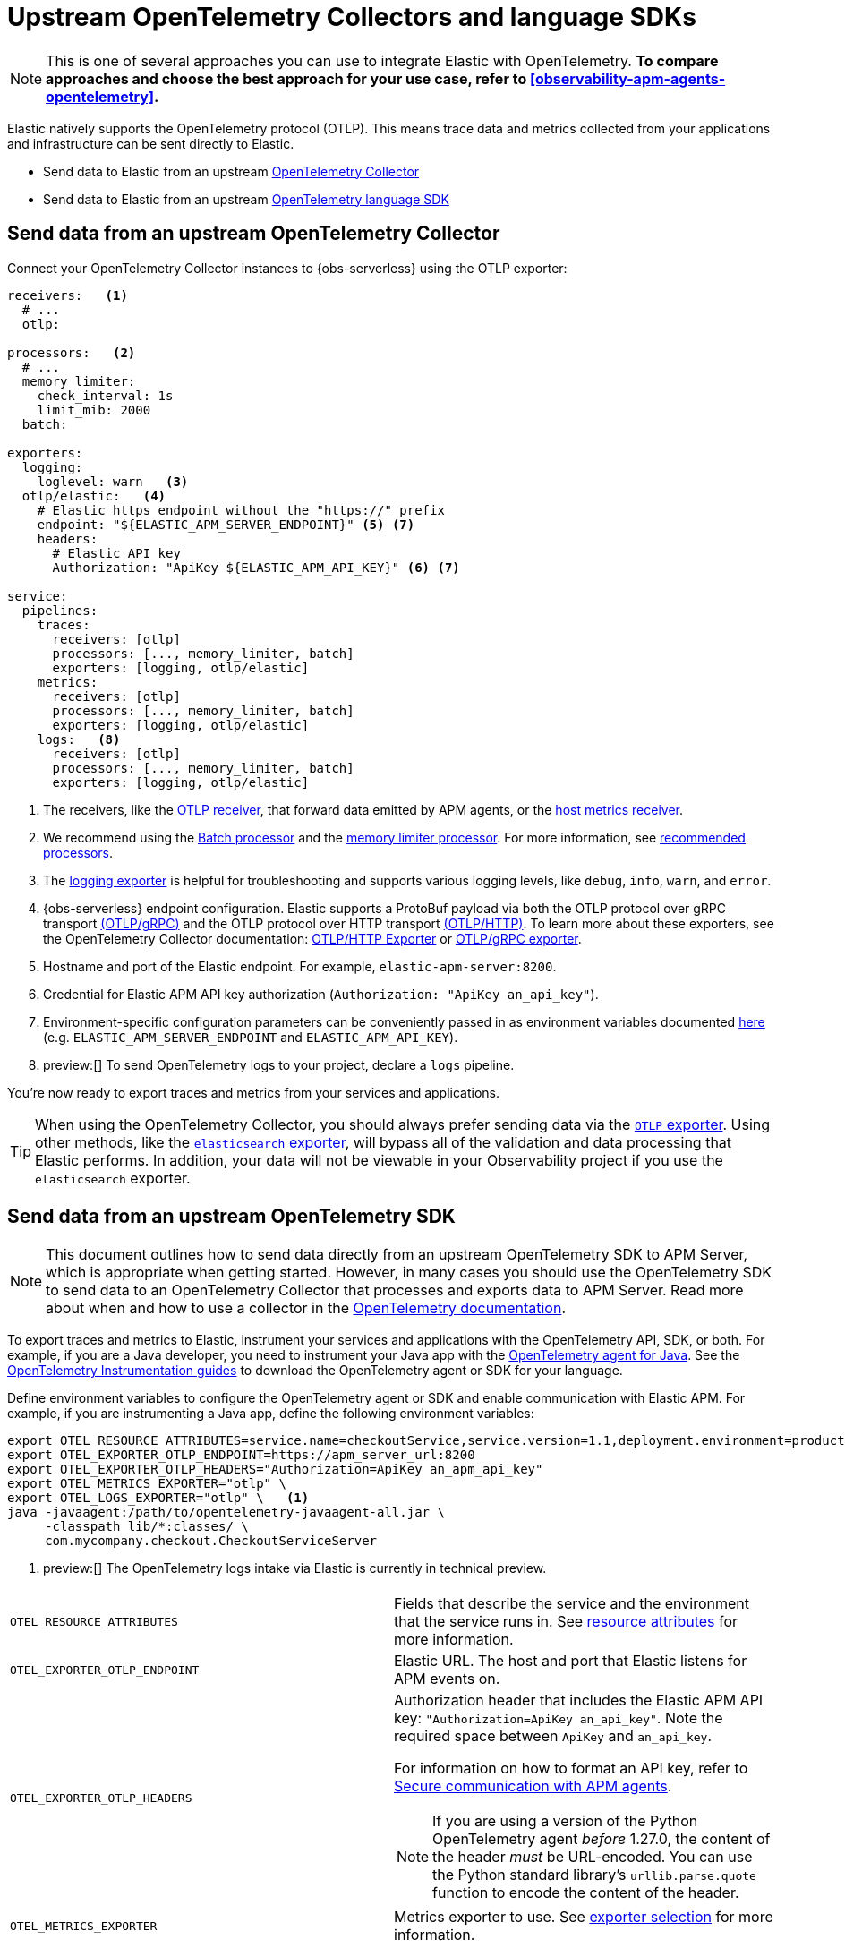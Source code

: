[[observability-apm-agents-opentelemetry-opentelemetry-native-support]]
= Upstream OpenTelemetry Collectors and language SDKs

// :keywords: serverless, observability, overview

[NOTE]
====
This is one of several approaches you can use to integrate Elastic with OpenTelemetry.
**To compare approaches and choose the best approach for your use case, refer to <<observability-apm-agents-opentelemetry>>.**
====

Elastic natively supports the OpenTelemetry protocol (OTLP).
This means trace data and metrics collected from your applications and infrastructure can
be sent directly to Elastic.

* Send data to Elastic from an upstream <<observability-apm-agents-opentelemetry-opentelemetry-native-support-send-data-from-an-upstream-opentelemetry-collector,OpenTelemetry Collector>>
* Send data to Elastic from an upstream <<observability-apm-agents-opentelemetry-opentelemetry-native-support-send-data-from-an-upstream-opentelemetry-sdk,OpenTelemetry language SDK>>

[discrete]
[[observability-apm-agents-opentelemetry-opentelemetry-native-support-send-data-from-an-upstream-opentelemetry-collector]]
== Send data from an upstream OpenTelemetry Collector

Connect your OpenTelemetry Collector instances to {obs-serverless} using the OTLP exporter:

[source,yaml]
----
receivers:   <1>
  # ...
  otlp:

processors:   <2>
  # ...
  memory_limiter:
    check_interval: 1s
    limit_mib: 2000
  batch:

exporters:
  logging:
    loglevel: warn   <3>
  otlp/elastic:   <4>
    # Elastic https endpoint without the "https://" prefix
    endpoint: "${ELASTIC_APM_SERVER_ENDPOINT}" <5> <7>
    headers:
      # Elastic API key
      Authorization: "ApiKey ${ELASTIC_APM_API_KEY}" <6> <7>

service:
  pipelines:
    traces:
      receivers: [otlp]
      processors: [..., memory_limiter, batch]
      exporters: [logging, otlp/elastic]
    metrics:
      receivers: [otlp]
      processors: [..., memory_limiter, batch]
      exporters: [logging, otlp/elastic]
    logs:   <8>
      receivers: [otlp]
      processors: [..., memory_limiter, batch]
      exporters: [logging, otlp/elastic]
----

<1> The receivers, like the
https://github.com/open-telemetry/opentelemetry-collector/tree/main/receiver/otlpreceiver[OTLP receiver], that forward data emitted by APM agents, or the https://github.com/open-telemetry/opentelemetry-collector-contrib/tree/main/receiver/hostmetricsreceiver[host metrics receiver].

<2> We recommend using the https://github.com/open-telemetry/opentelemetry-collector/blob/main/processor/batchprocessor/README.md[Batch processor] and the https://github.com/open-telemetry/opentelemetry-collector/blob/main/processor/memorylimiterprocessor/README.md[memory limiter processor]. For more information, see https://github.com/open-telemetry/opentelemetry-collector/blob/main/processor/README.md#recommended-processors[recommended processors].

<3> The https://github.com/open-telemetry/opentelemetry-collector/tree/main/exporter/loggingexporter[logging exporter] is helpful for troubleshooting and supports various logging levels, like `debug`, `info`, `warn`, and `error`.

<4> {obs-serverless} endpoint configuration.
Elastic supports a ProtoBuf payload via both the OTLP protocol over gRPC transport https://github.com/open-telemetry/opentelemetry-specification/blob/main/specification/protocol/otlp.md#otlpgrpc[(OTLP/gRPC)]
and the OTLP protocol over HTTP transport https://github.com/open-telemetry/opentelemetry-specification/blob/main/specification/protocol/otlp.md#otlphttp[(OTLP/HTTP)].
To learn more about these exporters, see the OpenTelemetry Collector documentation:
https://github.com/open-telemetry/opentelemetry-collector/tree/main/exporter/otlphttpexporter[OTLP/HTTP Exporter] or
https://github.com/open-telemetry/opentelemetry-collector/tree/main/exporter/otlpexporter[OTLP/gRPC exporter].

<5> Hostname and port of the Elastic endpoint. For example, `elastic-apm-server:8200`.

<6> Credential for Elastic APM API key authorization (`Authorization: "ApiKey an_api_key"`).

<7> Environment-specific configuration parameters can be conveniently passed in as environment variables documented https://opentelemetry.io/docs/collector/configuration/#configuration-environment-variables[here] (e.g. `ELASTIC_APM_SERVER_ENDPOINT` and `ELASTIC_APM_API_KEY`).

<8> preview:[]  To send OpenTelemetry logs to your project, declare a `logs` pipeline.

You're now ready to export traces and metrics from your services and applications.

[TIP]
====
When using the OpenTelemetry Collector, you should always prefer sending data via the https://github.com/open-telemetry/opentelemetry-collector/tree/main/exporter/otlphttpexporter[`OTLP` exporter].
Using other methods, like the https://github.com/open-telemetry/opentelemetry-collector-contrib/tree/main/exporter/elasticsearchexporter[`elasticsearch` exporter], will bypass all of the validation and data processing that Elastic performs.
In addition, your data will not be viewable in your Observability project if you use the `elasticsearch` exporter.
====

[discrete]
[[observability-apm-agents-opentelemetry-opentelemetry-native-support-send-data-from-an-upstream-opentelemetry-sdk]]
== Send data from an upstream OpenTelemetry SDK

[NOTE]
====
This document outlines how to send data directly from an upstream OpenTelemetry SDK to APM Server, which is appropriate when getting started. However, in many cases you should use the OpenTelemetry SDK to send data to an OpenTelemetry Collector that processes and exports data to APM Server. Read more about when and how to use a collector in the https://opentelemetry.io/docs/collector/#when-to-use-a-collector[OpenTelemetry documentation].
====

To export traces and metrics to Elastic, instrument your services and applications
with the OpenTelemetry API, SDK, or both. For example, if you are a Java developer, you need to instrument your Java app with the
https://github.com/open-telemetry/opentelemetry-java-instrumentation[OpenTelemetry agent for Java].
See the https://opentelemetry.io/docs/instrumentation/[OpenTelemetry Instrumentation guides] to download the
OpenTelemetry agent or SDK for your language.

Define environment variables to configure the OpenTelemetry agent or SDK and enable communication with Elastic APM.
For example, if you are instrumenting a Java app, define the following environment variables:

[source,bash]
----
export OTEL_RESOURCE_ATTRIBUTES=service.name=checkoutService,service.version=1.1,deployment.environment=production
export OTEL_EXPORTER_OTLP_ENDPOINT=https://apm_server_url:8200
export OTEL_EXPORTER_OTLP_HEADERS="Authorization=ApiKey an_apm_api_key"
export OTEL_METRICS_EXPORTER="otlp" \
export OTEL_LOGS_EXPORTER="otlp" \   <1>
java -javaagent:/path/to/opentelemetry-javaagent-all.jar \
     -classpath lib/*:classes/ \
     com.mycompany.checkout.CheckoutServiceServer
----

<1> preview:[]  The OpenTelemetry logs intake via Elastic is currently in technical preview.

|===
|  |

| `OTEL_RESOURCE_ATTRIBUTES`
| Fields that describe the service and the environment that the service runs in. See <<observability-apm-agents-opentelemetry-resource-attributes,resource attributes>> for more information.

| `OTEL_EXPORTER_OTLP_ENDPOINT`
| Elastic URL. The host and port that Elastic listens for APM events on.

| `OTEL_EXPORTER_OTLP_HEADERS`
a| Authorization header that includes the Elastic APM API key: `"Authorization=ApiKey an_api_key"`.
Note the required space between `ApiKey` and `an_api_key`.

For information on how to format an API key, refer to <<observability-apm-keep-data-secure-secure-communication-with-apm-agents,Secure communication with APM agents>>.

[NOTE]
====
If you are using a version of the Python OpenTelemetry agent _before_ 1.27.0, the content of the header _must_ be URL-encoded. You can use the Python standard library's `urllib.parse.quote` function to encode the content of the header.
====

| `OTEL_METRICS_EXPORTER`
| Metrics exporter to use. See https://opentelemetry.io/docs/specs/otel/configuration/sdk-environment-variables/#exporter-selection[exporter selection] for more information.

| `OTEL_LOGS_EXPORTER`
| Logs exporter to use. See https://opentelemetry.io/docs/specs/otel/configuration/sdk-environment-variables/#exporter-selection[exporter selection] for more information.
|===

You are now ready to collect traces and <<observability-apm-agents-opentelemetry-collect-metrics,metrics>> before <<open-telemetry-verify-metrics,verifying metrics>>
and <<open-telemetry-visualize,visualizing metrics>>.

[discrete]
[[observability-apm-agents-opentelemetry-opentelemetry-native-support-proxy-requests-to-elastic]]
== Proxy requests to Elastic

Elastic supports both the https://github.com/open-telemetry/opentelemetry-specification/blob/main/specification/protocol/otlp.md#otlpgrpc[(OTLP/gRPC)] and https://github.com/open-telemetry/opentelemetry-specification/blob/main/specification/protocol/otlp.md#otlphttp[(OTLP/HTTP)] protocol on the same port as Elastic APM agent requests. For ease of setup, we recommend using OTLP/HTTP when proxying or load balancing requests to Elastic.

If you use the OTLP/gRPC protocol, requests to Elastic must use either HTTP/2 over TLS or HTTP/2 Cleartext (H2C). No matter which protocol is used, OTLP/gRPC requests will have the header: `"Content-Type: application/grpc"`.

When using a layer 7 (L7) proxy like AWS ALB, requests must be proxied in a way that ensures requests to Elastic follow the rules outlined above. For example, with ALB you can create rules to select an alternative backend protocol based on the headers of requests coming into ALB. In this example, you'd select the gRPC protocol when the  `"Content-Type: application/grpc"` header exists on a request.

For more information on how to configure an AWS ALB to support gRPC, see this AWS blog post:
https://aws.amazon.com/blogs/aws/new-application-load-balancer-support-for-end-to-end-http-2-and-grpc/[Application Load Balancer Support for End-to-End HTTP/2 and gRPC].

For more information on how Elastic services gRPC requests, see
https://github.com/elastic/apm-server/blob/main/dev_docs/otel.md#muxing-grpc-and-http11[Muxing gRPC and HTTP/1.1].

[discrete]
[[observability-apm-agents-opentelemetry-opentelemetry-native-support-next-steps]]
== Next steps

* <<observability-apm-agents-opentelemetry-collect-metrics,Collect metrics>>
* Add <<observability-apm-agents-opentelemetry-resource-attributes,Resource attributes>>
* Learn about the <<observability-apm-agents-opentelemetry-limitations,limitations of this integration>>
